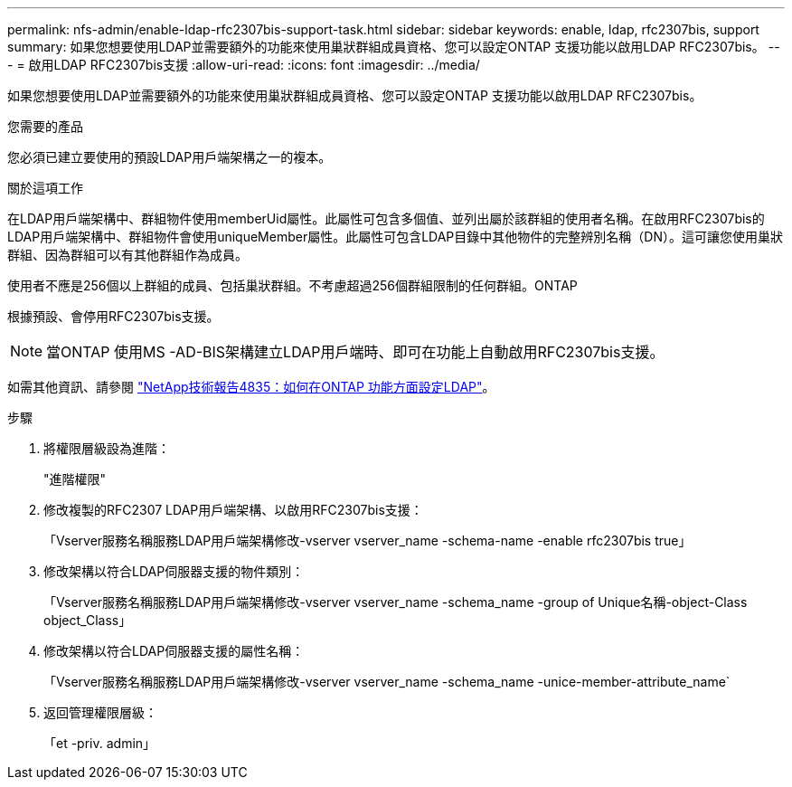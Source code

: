 ---
permalink: nfs-admin/enable-ldap-rfc2307bis-support-task.html 
sidebar: sidebar 
keywords: enable, ldap, rfc2307bis, support 
summary: 如果您想要使用LDAP並需要額外的功能來使用巢狀群組成員資格、您可以設定ONTAP 支援功能以啟用LDAP RFC2307bis。 
---
= 啟用LDAP RFC2307bis支援
:allow-uri-read: 
:icons: font
:imagesdir: ../media/


[role="lead"]
如果您想要使用LDAP並需要額外的功能來使用巢狀群組成員資格、您可以設定ONTAP 支援功能以啟用LDAP RFC2307bis。

.您需要的產品
您必須已建立要使用的預設LDAP用戶端架構之一的複本。

.關於這項工作
在LDAP用戶端架構中、群組物件使用memberUid屬性。此屬性可包含多個值、並列出屬於該群組的使用者名稱。在啟用RFC2307bis的LDAP用戶端架構中、群組物件會使用uniqueMember屬性。此屬性可包含LDAP目錄中其他物件的完整辨別名稱（DN）。這可讓您使用巢狀群組、因為群組可以有其他群組作為成員。

使用者不應是256個以上群組的成員、包括巢狀群組。不考慮超過256個群組限制的任何群組。ONTAP

根據預設、會停用RFC2307bis支援。

[NOTE]
====
當ONTAP 使用MS -AD-BIS架構建立LDAP用戶端時、即可在功能上自動啟用RFC2307bis支援。

====
如需其他資訊、請參閱 https://www.netapp.com/pdf.html?item=/media/19423-tr-4835.pdf["NetApp技術報告4835：如何在ONTAP 功能方面設定LDAP"]。

.步驟
. 將權限層級設為進階：
+
"進階權限"

. 修改複製的RFC2307 LDAP用戶端架構、以啟用RFC2307bis支援：
+
「Vserver服務名稱服務LDAP用戶端架構修改-vserver vserver_name -schema-name -enable rfc2307bis true」

. 修改架構以符合LDAP伺服器支援的物件類別：
+
「Vserver服務名稱服務LDAP用戶端架構修改-vserver vserver_name -schema_name -group of Unique名稱-object-Class object_Class」

. 修改架構以符合LDAP伺服器支援的屬性名稱：
+
「Vserver服務名稱服務LDAP用戶端架構修改-vserver vserver_name -schema_name -unice-member-attribute_name`

. 返回管理權限層級：
+
「et -priv. admin」


